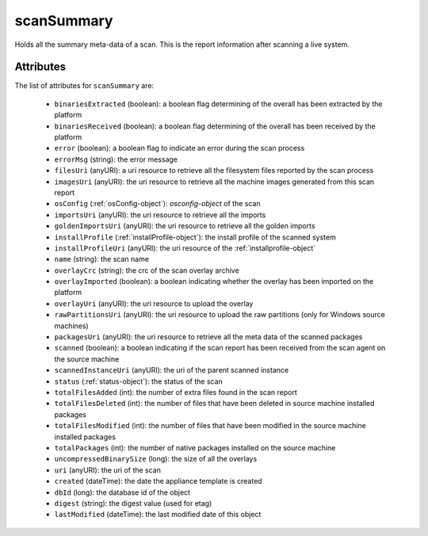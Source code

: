 .. Copyright 2017 FUJITSU LIMITED

.. _scansummary-object:

scanSummary
===========

Holds all the summary meta-data of a scan. This is the report information after scanning a live system.

Attributes
~~~~~~~~~~

The list of attributes for ``scanSummary`` are:

	* ``binariesExtracted`` (boolean): a boolean flag determining of the overall has been extracted by the platform
	* ``binariesReceived`` (boolean): a boolean flag determining of the overall has been received by the platform
	* ``error`` (boolean): a boolean flag to indicate an error during the scan process
	* ``errorMsg`` (string): the error message
	* ``filesUri`` (anyURI): a uri resource to retrieve all the filesystem files reported by the scan process
	* ``imagesUri`` (anyURI): the uri resource to retrieve all the machine images generated from this scan report
	* ``osConfig`` (:ref:`osConfig-object`): `osconfig-object` of the scan
	* ``importsUri`` (anyURI): the uri resource to retrieve all the imports
	* ``goldenImportsUri`` (anyURI): the uri resource to retrieve all the golden imports
	* ``installProfile`` (:ref:`installProfile-object`): the install profile of the scanned system
	* ``installProfileUri`` (anyURI): the uri resource of the :ref:`installprofile-object`
	* ``name`` (string): the scan name
	* ``overlayCrc`` (string): the crc of the scan overlay archive
	* ``overlayImported`` (boolean): a boolean indicating whether the overlay has been imported on the platform
	* ``overlayUri`` (anyURI): the uri resource to upload the overlay
	* ``rawPartitionsUri`` (anyURI): the uri resource to upload the raw partitions (only for Windows source machines)
	* ``packagesUri`` (anyURI): the uri resource to retrieve all the meta data of the scanned packages
	* ``scanned`` (boolean): a boolean indicating if the scan report has been received from the scan agent on the source machine
	* ``scannedInstanceUri`` (anyURI): the uri of the parent scanned instance
	* ``status`` (:ref:`status-object`): the status of the scan
	* ``totalFilesAdded`` (int): the number of extra files found in the scan report
	* ``totalFilesDeleted`` (int): the number of files that have been deleted in source machine installed packages
	* ``totalFilesModified`` (int): the number of files that have been modified in the source machine installed packages
	* ``totalPackages`` (int): the number of native packages installed on the source machine
	* ``uncompressedBinarySize`` (long): the size of all the overlays
	* ``uri`` (anyURI): the uri of the scan
	* ``created`` (dateTime): the date the appliance template is created
	* ``dbId`` (long): the database id of the object
	* ``digest`` (string): the digest value (used for etag)
	* ``lastModified`` (dateTime): the last modified date of this object



